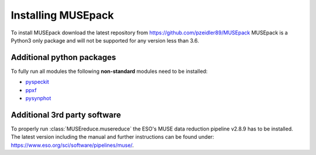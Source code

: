 Installing MUSEpack
*******************

To install MUSEpack download the latest repository from https://github.com/pzeidler89/MUSEpack
MUSEpack is a Python3 only package and will not be supported for any version less than 3.6.

Additional python packages
--------------------------

To fully run all modules the following **non-standard** modules need to be installed:

* `pyspeckit`_
* `ppxf`_
* `pysynphot`_

.. _pyspeckit: https://pyspeckit.readthedocs.io/en/latest/index.html
.. _ppxf: http://www-astro.physics.ox.ac.uk/~mxc/software/#ppxf
.. _pysynphot: https://pysynphot.readthedocs.io/en/latest/


Additional 3rd party software
-----------------------------

To properly run :class:`MUSEreduce.musereduce` the ESO's MUSE data reduction pipeline v2.8.9 has to be installed. The latest version including the manual and further instructions can be found under: https://www.eso.org/sci/software/pipelines/muse/.

